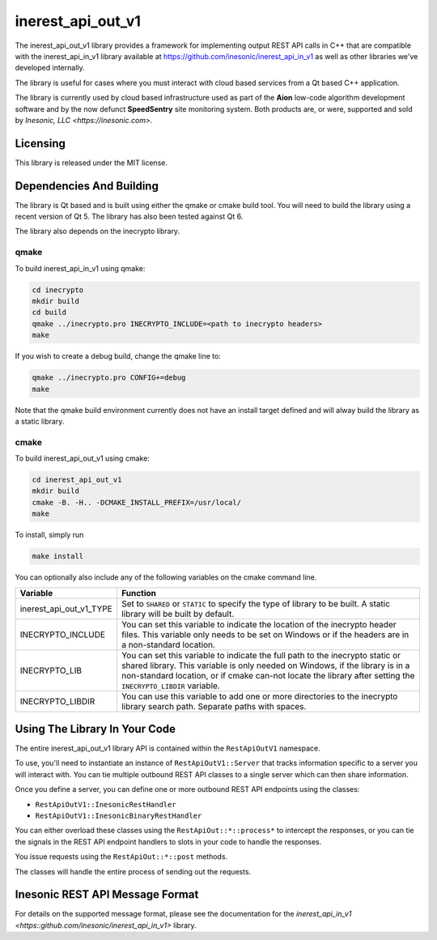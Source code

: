 ==================
inerest_api_out_v1
==================
The inerest_api_out_v1 library provides a framework for implementing output
REST API calls in C++ that are compatible with the inerest_api_in_v1 library
available at https://github.com/inesonic/inerest_api_in_v1 as well as other
libraries we've developed internally.

The library is useful for cases where you must interact with cloud based
services from a Qt based C++ application.

The library is currently used by cloud based infrastructure used as part of the
**Aion** low-code algorithm development software and by the now defunct
**SpeedSentry** site monitoring system.  Both products are, or were, supported
and sold by `Inesonic, LLC <https://inesonic.com>`.


Licensing
=========
This library is released under the MIT license.


Dependencies And Building
=========================
The library is Qt based and is built using either the qmake or cmake build
tool.  You will need to build the library using a recent version of Qt 5.  The
library has also been tested against Qt 6.

The library also depends on the inecrypto library.


qmake
-----
To build inerest_api_in_v1 using qmake:

.. code-block:: bash

   cd inecrypto
   mkdir build
   cd build
   qmake ../inecrypto.pro INECRYPTO_INCLUDE=<path to inecrypto headers>
   make

If you wish to create a debug build, change the qmake line to:

.. code-block:: bash

   qmake ../inecrypto.pro CONFIG+=debug
   make

Note that the qmake build environment currently does not have an install target
defined and will alway build the library as a static library.


cmake
-----
To build inerest_api_out_v1 using cmake:

.. code-block:: bash

   cd inerest_api_out_v1
   mkdir build
   cmake -B. -H.. -DCMAKE_INSTALL_PREFIX=/usr/local/
   make

To install, simply run

.. code-block:: bash

   make install

You can optionally also include any of the following variables on the cmake
command line.

+-------------------------+---------------------------------------------------+
| Variable                | Function                                          |
+=========================+===================================================+
| inerest_api_out_v1_TYPE | Set to ``SHARED`` or ``STATIC`` to specify the    |
|                         | type of library to be built.   A static library   |
|                         | will be built by default.                         |
+-------------------------+---------------------------------------------------+
| INECRYPTO_INCLUDE       | You can set this variable to indicate the         |
|                         | location of the inecrypto header files.  This     |
|                         | variable only needs to be set on Windows or if    |
|                         | the headers are in a non-standard location.       |
+-------------------------+---------------------------------------------------+
| INECRYPTO_LIB           | You can set this variable to indicate the full    |
|                         | path to the inecrypto static or shared library.   |
|                         | This variable is only needed on Windows, if the   |
|                         | library is in a non-standard location, or if      |
|                         | cmake can-not locate the library after setting    |
|                         | the ``INECRYPTO_LIBDIR`` variable.                |
+-------------------------+---------------------------------------------------+
| INECRYPTO_LIBDIR        | You can use this variable to add one or more      |
|                         | directories to the inecrypto library search path. |
|                         | Separate paths with spaces.                       |
+-------------------------+---------------------------------------------------+


Using The Library In Your Code
==============================
The entire inerest_api_out_v1 library API is contained within the
``RestApiOutV1`` namespace.

To use, you'll need to instantiate an instance of ``RestApiOutV1::Server`` that
tracks information specific to a server you will interact with.  You can tie
multiple outbound REST API classes to a single server which can then share
information.

Once you define a server, you can define one or more outbound REST API
endpoints using the classes:

* ``RestApiOutV1::InesonicRestHandler``
* ``RestApiOutV1::InesonicBinaryRestHandler``

You can either overload these classes using the ``RestApiOut::*::process*``
to intercept the responses, or you can tie the signals in the REST API endpoint
handlers to slots in your code to handle the responses.

You issue requests using the ``RestApiOut::*::post`` methods.

The classes will handle the entire process of sending out the requests.


Inesonic REST API Message Format
================================
For details on the supported message format, please see the documentation for
the `inerest_api_in_v1 <https::github.com/inesonic/inerest_api_in_v1>` library.
